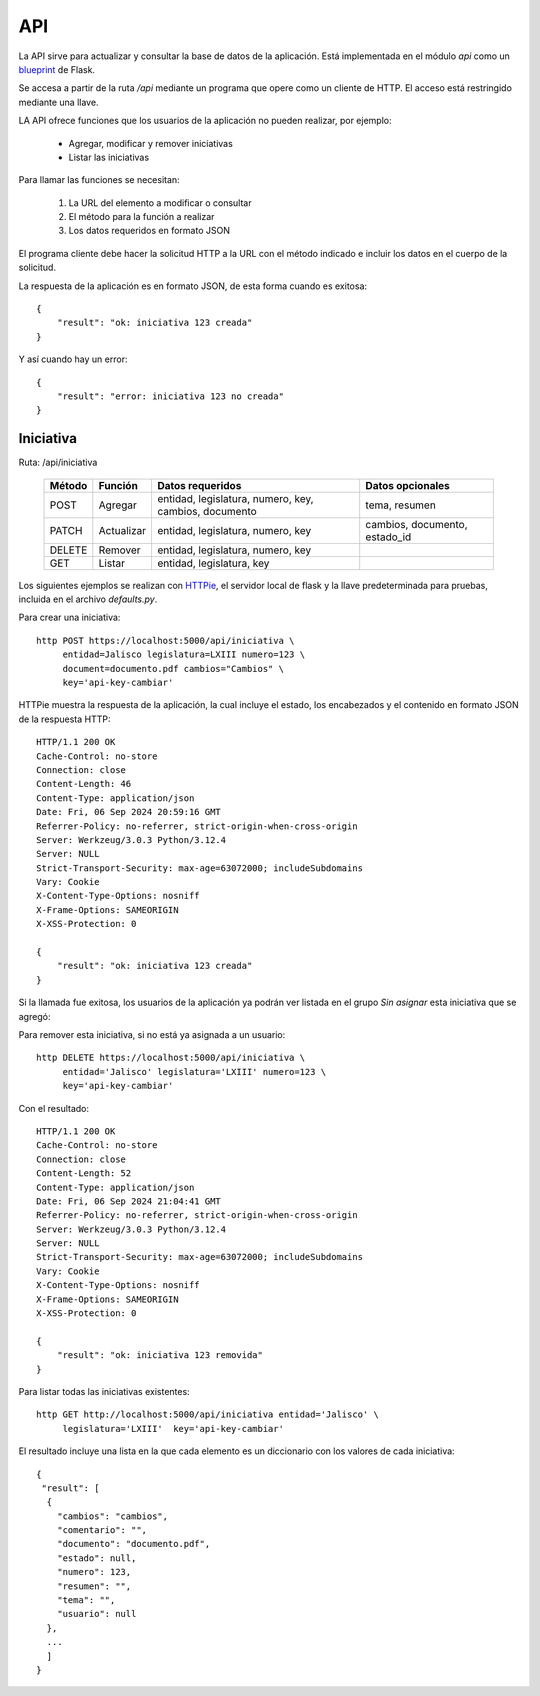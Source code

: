 API
===

La API sirve para actualizar y consultar la base de datos de la
aplicación.  Está implementada en el módulo `api` como un `blueprint
<https://flask.palletsprojects.com/en/3.0.x/blueprints/>`_ de Flask.

Se accesa a partir de la ruta `/api` mediante un programa que opere
como un cliente de HTTP.  El acceso está restringido mediante una
llave.

LA API ofrece funciones que los usuarios de la aplicación no pueden
realizar, por ejemplo:

 - Agregar, modificar y remover iniciativas
 - Listar las iniciativas

Para llamar las funciones se necesitan:

 #. La URL del elemento a modificar o consultar
 #. El método para la función a realizar
 #. Los datos requeridos en formato JSON

El programa cliente debe hacer la solicitud HTTP a la URL con el
método indicado e incluir los datos en el cuerpo de la solicitud.

La respuesta de la aplicación es en formato JSON, de esta forma cuando
es exitosa::

   {
       "result": "ok: iniciativa 123 creada"
   }

Y así cuando hay un error::

   {
       "result": "error: iniciativa 123 no creada"
   }

Iniciativa
-----------

Ruta: /api/iniciativa

   +-----------+------------------------+----------------------------------+----------------------+
   |  Método   | Función                | Datos requeridos                 | Datos opcionales     |
   +===========+========================+==================================+======================+
   |  POST     | Agregar                | entidad, legislatura, numero,    | tema, resumen        |
   |           |                        | key,                             |                      |
   |           |                        | cambios, documento               |                      |
   +-----------+------------------------+----------------------------------+----------------------+
   |  PATCH    | Actualizar             | entidad, legislatura, numero,    | cambios, documento,  |
   |           |                        | key                              | estado_id            |
   |           |                        |                                  |                      |
   +-----------+------------------------+----------------------------------+----------------------+
   |  DELETE   | Remover                | entidad, legislatura, numero,    |                      |
   |           |                        | key                              |                      |
   |           |                        |                                  |                      |
   +-----------+------------------------+----------------------------------+----------------------+
   |  GET      | Listar                 | entidad, legislatura, key        |                      |
   +-----------+------------------------+----------------------------------+----------------------+


Los siguientes ejemplos se realizan con `HTTPie
<https://httpie.io/>`_, el servidor local de flask y la llave
predeterminada para pruebas, incluida en el archivo `defaults.py`.

Para crear una iniciativa::

  http POST https://localhost:5000/api/iniciativa \
       entidad=Jalisco legislatura=LXIII numero=123 \
       document=documento.pdf cambios="Cambios" \
       key='api-key-cambiar'

HTTPie muestra la respuesta de la aplicación, la cual incluye el
estado, los encabezados y el contenido en formato JSON de la respuesta
HTTP::

  HTTP/1.1 200 OK
  Cache-Control: no-store
  Connection: close
  Content-Length: 46
  Content-Type: application/json
  Date: Fri, 06 Sep 2024 20:59:16 GMT
  Referrer-Policy: no-referrer, strict-origin-when-cross-origin
  Server: Werkzeug/3.0.3 Python/3.12.4
  Server: NULL
  Strict-Transport-Security: max-age=63072000; includeSubdomains
  Vary: Cookie
  X-Content-Type-Options: nosniff
  X-Frame-Options: SAMEORIGIN
  X-XSS-Protection: 0

  {
      "result": "ok: iniciativa 123 creada"
  }

Si la llamada fue exitosa, los usuarios de la aplicación ya podrán ver
listada en el grupo *Sin asignar* esta iniciativa que se agregó:

.. image:: img/iniciativa-123.png

Para remover esta iniciativa, si no está ya asignada a un usuario::

  http DELETE https://localhost:5000/api/iniciativa \
       entidad='Jalisco' legislatura='LXIII' numero=123 \
       key='api-key-cambiar'

Con el resultado::

  HTTP/1.1 200 OK
  Cache-Control: no-store
  Connection: close
  Content-Length: 52
  Content-Type: application/json
  Date: Fri, 06 Sep 2024 21:04:41 GMT
  Referrer-Policy: no-referrer, strict-origin-when-cross-origin
  Server: Werkzeug/3.0.3 Python/3.12.4
  Server: NULL
  Strict-Transport-Security: max-age=63072000; includeSubdomains
  Vary: Cookie
  X-Content-Type-Options: nosniff
  X-Frame-Options: SAMEORIGIN
  X-XSS-Protection: 0

  {
      "result": "ok: iniciativa 123 removida"
  }

Para listar todas las iniciativas existentes::

  http GET http://localhost:5000/api/iniciativa entidad='Jalisco' \
       legislatura='LXIII'  key='api-key-cambiar'


El resultado incluye una lista en la que cada elemento es un
diccionario con los valores de cada iniciativa::


  {
   "result": [
    {
      "cambios": "cambios",
      "comentario": "",
      "documento": "documento.pdf",
      "estado": null,
      "numero": 123,
      "resumen": "",
      "tema": "",
      "usuario": null
    },
    ...
    ]
  }
